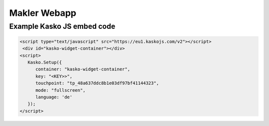 Makler Webapp
=============

Example Kasko JS embed code
---------------------------

.. code:: html

   <script type="text/javascript" src="https://eu1.kaskojs.com/v2"></script>
    <div id="kasko-widget-container"></div>
   <script>
      Kasko.Setup({
         container: "kasko-widget-container",
         key: "<KEY>>",
         touchpoint: "tp_48a637ddc8b1e03df97bf41144323",
         mode: "fullscreen",
         language: 'de'
      });
   </script>
